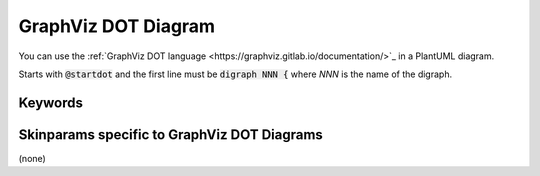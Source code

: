 .. index:: GraphViz DOT diagram
   pair: diagram; GraphViz DOT diagram
   see: GraphViz DOT diagram; GraphViz DOT diagram


.. _graphvizdotdiagram:

GraphViz DOT Diagram
####################

You can use the :ref:`GraphViz DOT language <https://graphviz.gitlab.io/documentation/>`_ in a PlantUML diagram.

Starts with :code:`@startdot` and the first line must be :code:`digraph NNN {`  where *NNN* is the name of the digraph.




.. index::
   pair: keywords; GraphViz DOT diagram

.. _graphvizdotdiagram_keywords:

********
Keywords
********




.. index::
   pair: skinparam; GraphViz DOT diagram

********************************************
Skinparams specific to GraphViz DOT Diagrams
********************************************

(none)
